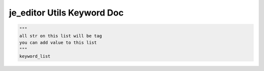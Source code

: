 ==================
je_editor Utils Keyword Doc
==================

.. code-block:: python

    """
    all str on this list will be tag
    you can add value to this list
    """
    keyword_list
